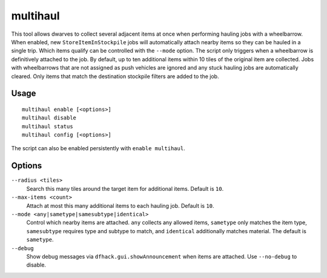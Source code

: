 multihaul
=========

.. dfhack-tool::
    :summary: Haulers gather multiple nearby items when using wheelbarrows.
    :tags: fort productivity items

This tool allows dwarves to collect several adjacent items at once when
performing hauling jobs with a wheelbarrow. When enabled, new
``StoreItemInStockpile`` jobs will automatically attach nearby items so
they can be hauled in a single trip. Which items qualify can be controlled
with the ``--mode`` option. The script only triggers when a wheelbarrow is
definitively attached to the job. By default, up to ten additional items within
10 tiles of the original item are collected.
Jobs with wheelbarrows that are not assigned as push vehicles are ignored and
any stuck hauling jobs are automatically cleared.
Only items that match the destination stockpile filters are added to the job.

Usage
-----

::

    multihaul enable [<options>]
    multihaul disable
    multihaul status
    multihaul config [<options>]

The script can also be enabled persistently with ``enable multihaul``.

Options
-------

``--radius <tiles>``
    Search this many tiles around the target item for additional items. Default
    is ``10``.
``--max-items <count>``
    Attach at most this many additional items to each hauling job. Default is
    ``10``.
``--mode <any|sametype|samesubtype|identical>``
    Control which nearby items are attached. ``any`` collects any allowed items,
    ``sametype`` only matches the item type, ``samesubtype`` requires type and
    subtype to match, and ``identical`` additionally matches material. The
    default is ``sametype``.
``--debug``
    Show debug messages via ``dfhack.gui.showAnnouncement`` when items are
    attached. Use ``--no-debug`` to disable.
